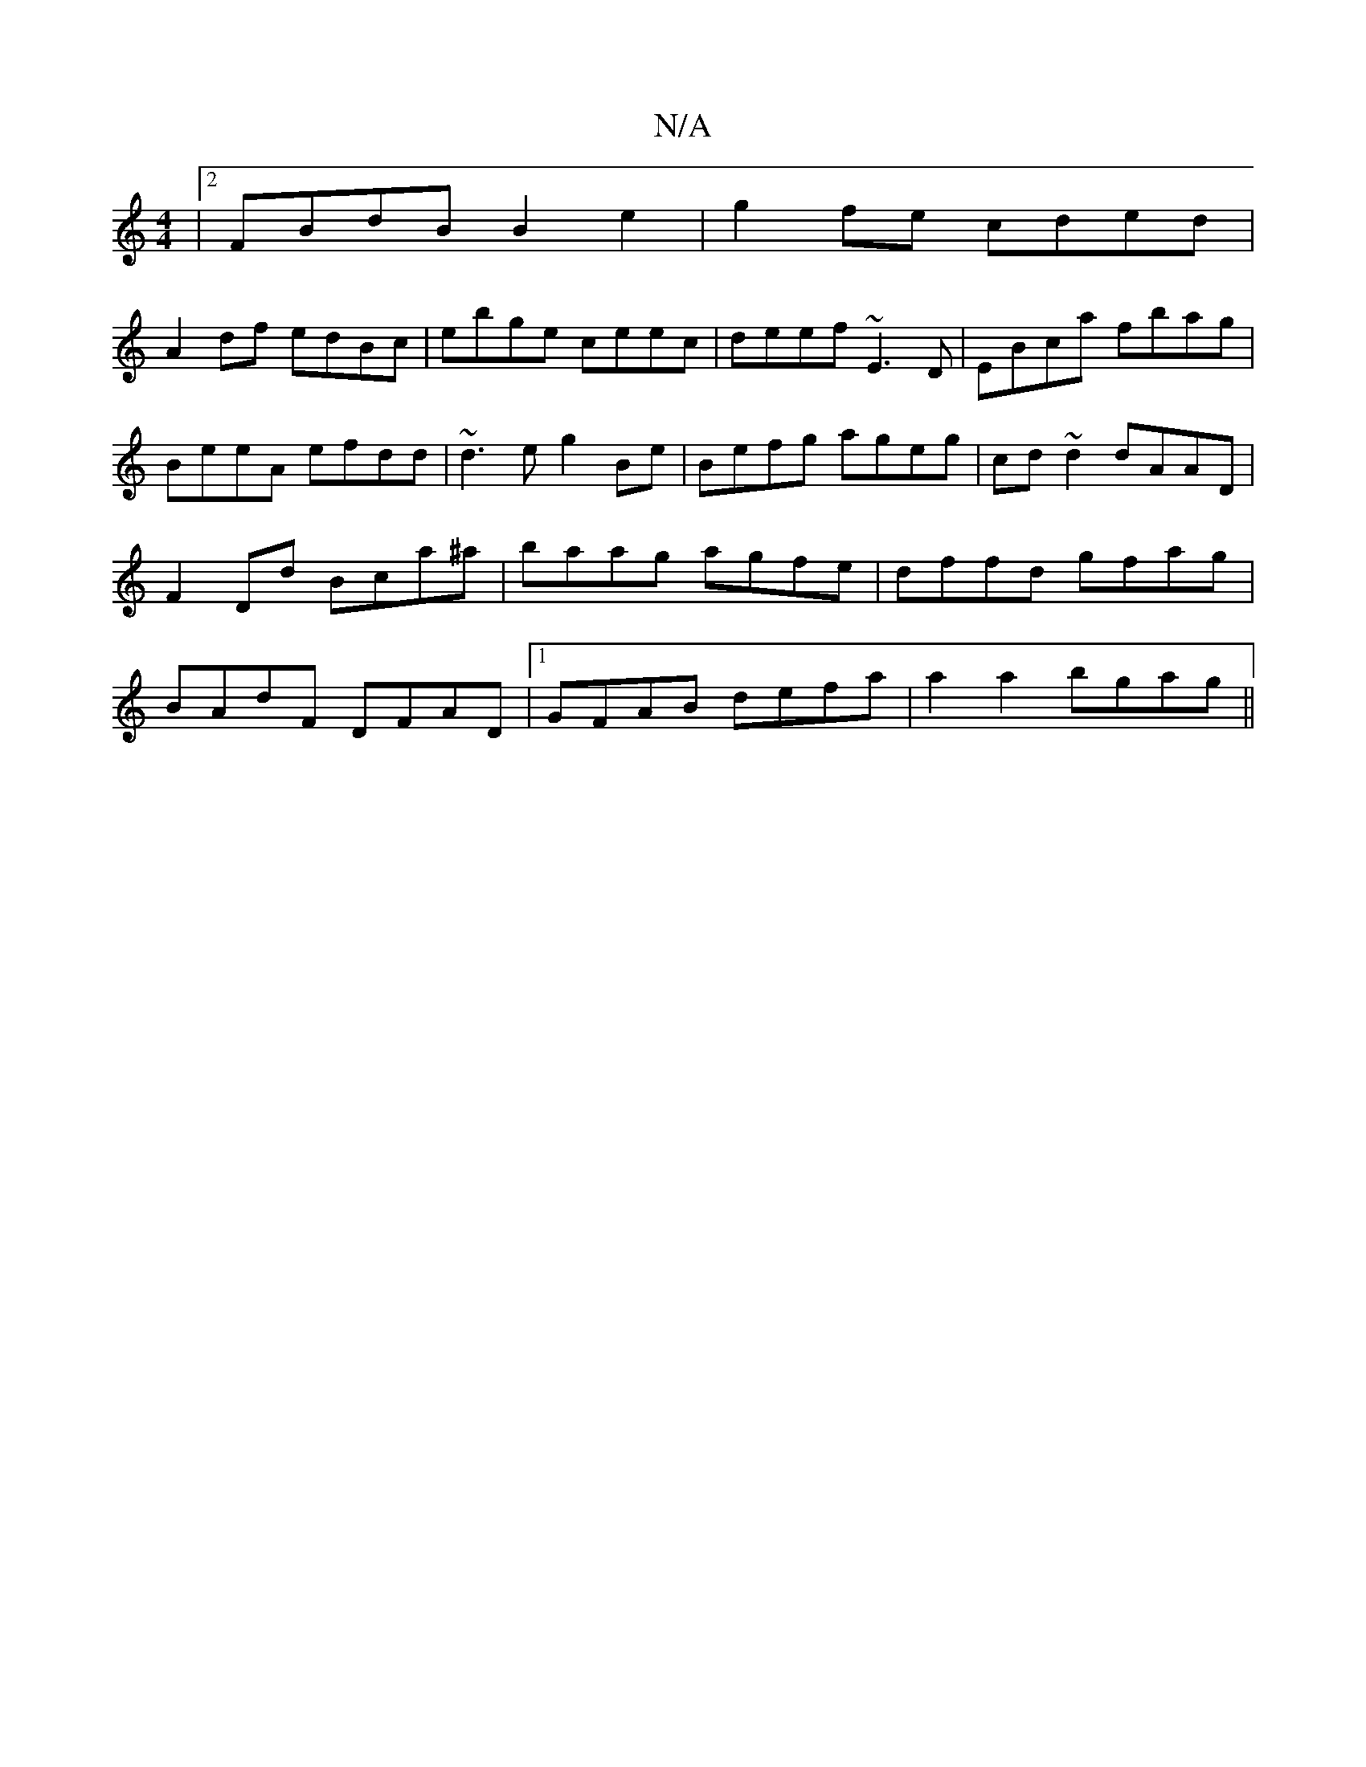 X:1
T:N/A
M:4/4
R:N/A
K:Cmajor
|2 FBdB B2e2|g2 fe cded |
A2df edBc|ebge ceec|deef ~E3D|EBca fbag|BeeA efdd|~d3e g2Be|Befg ageg|cd~d2 dAAD|F2Dd Bca^a|baag agfe|dffd gfag|BAdF DFAD|1 GFAB defa|a2 a2 bgag ||

ede|eBB BdB ABB|1 d2e/f/c
